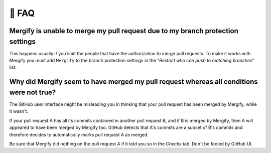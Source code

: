 .. meta::
   :description: Mergify Frequently Asked Questions
   :keywords: mergify, faq, questions, help

======
💬 FAQ
======

Mergify is unable to merge my pull request due to my branch protection settings
-------------------------------------------------------------------------------

This happens usually if you limit the people that have the authorization to
merge pull requests. To make it works with Mergify you must add ``Mergify`` to the
branch protection settings in the "`Restrict who can push to matching branches`" list.

.. image:: _static/mergify-push-user.png

Why did Mergify seem to have merged my pull request whereas all conditions were not true?
-----------------------------------------------------------------------------------------

The GitHub user interface might be misleading you in thinking that your pull
request has been merged by Mergify, while it wasn't.

If your pull request A has all its commits contained in another pull request B,
and if B is merged by Mergify, then A will appeared to have been merged by
Mergify too. GitHub detects that A's commits are a subset of B's commits and
therefore decides to automatically marks pull request A as merged.

Be sure that Mergify did nothing on the pull request A if it told you so in the
`Checks` tab. Don't be fooled by GitHub UI.

